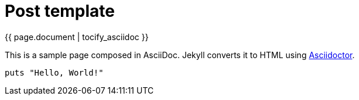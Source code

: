 = Post template
:page-liquid:
:uri-asciidoctor: http://asciidoctor.org
:page-tags: [ruby, jekyll, asciidoctor, ssg]
:page-author: tanguybaudrin
:page-layout: post
:page-tag: test
:page-category: blog

{{ page.document | tocify_asciidoc }}


This is a sample page composed in AsciiDoc.
Jekyll converts it to HTML using {uri-asciidoctor}[Asciidoctor].

[source,ruby]
puts "Hello, World!"
